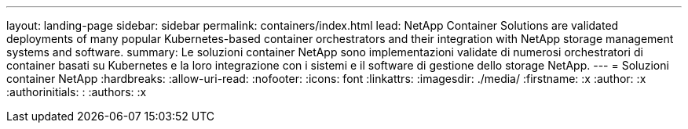 ---
layout: landing-page 
sidebar: sidebar 
permalink: containers/index.html 
lead: NetApp Container Solutions are validated deployments of many popular Kubernetes-based container orchestrators and their integration with NetApp storage management systems and software. 
summary: Le soluzioni container NetApp sono implementazioni validate di numerosi orchestratori di container basati su Kubernetes e la loro integrazione con i sistemi e il software di gestione dello storage NetApp. 
---
= Soluzioni container NetApp
:hardbreaks:
:allow-uri-read: 
:nofooter: 
:icons: font
:linkattrs: 
:imagesdir: ./media/
:firstname: :x
:author: :x
:authorinitials: :
:authors: :x



